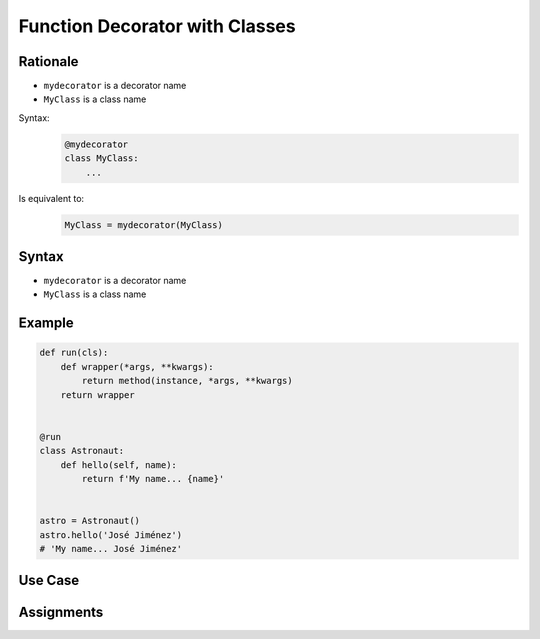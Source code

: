 *******************************
Function Decorator with Classes
*******************************


Rationale
=========
* ``mydecorator`` is a decorator name
* ``MyClass`` is a class name

Syntax:
    .. code-block:: python

        @mydecorator
        class MyClass:
            ...

Is equivalent to:
    .. code-block:: python

        MyClass = mydecorator(MyClass)


Syntax
======
* ``mydecorator`` is a decorator name
* ``MyClass`` is a class name

.. code-block:: python
    :caption: Definiton

    def decorator(cls):
        class Wrapper(cls):
            def __new__(cls, *args, **kwargs):
                ...
        return Wrapper


    def decorator(cls):
        def wrapper(*args, **kwargs):
            ...
        return wrapper

.. code-block:: python
    :caption: Decoration

    @decorator
    class MyClass:
        ...

.. code-block:: python
    :caption: Usage

    my = MyClass()


Example
=======
.. code-block:: python

    def run(cls):
        def wrapper(*args, **kwargs):
            return method(instance, *args, **kwargs)
        return wrapper


    @run
    class Astronaut:
        def hello(self, name):
            return f'My name... {name}'


    astro = Astronaut()
    astro.hello('José Jiménez')
    # 'My name... José Jiménez'


Use Case
========
.. code-block:: python
    :caption: Add attribute

    def mydecorator(cls):
        class Wrapper(cls):
            attribute = 'some value...'
        return Wrapper


    @mydecorator
    class MyClass:
        pass


    print(MyClass.attribute)
    # some value...

.. code-block:: python
    :caption: Singleton using functional wrapper

    def singleton(cls):
        def wrapper(*args, **kwargs):
            if not hasattr(cls, '_instance'):
                instance = object.__new__(cls, *args, **kwargs)
                setattr(cls, '_instance', instance)
            return getattr(cls, '_instance')
        return wrapper


    @singleton
    class DatabaseConnection:
        def connect(self):
            print(f'Connecting... using {self._instance}')


    a = DatabaseConnection()  # Creating instance
    a.connect()
    # Connecting... using <__main__.singleton.<locals>.Wrapper object at 0x10372d310>

    b = DatabaseConnection()  # Reusing instance
    b.connect()
    # Connecting... using <__main__.singleton.<locals>.Wrapper object at 0x10372d310>

.. code-block:: python
    :caption: Singleton using class wrapper

    def singleton(cls):
        class Wrapper(cls):
            def __new__(cls, *args, **kwargs):
                if not hasattr(cls, '_instance'):
                    instance = object.__new__(cls, *args, **kwargs)
                    setattr(cls, '_instance', instance)
                return getattr(cls, '_instance')
        return Wrapper


    @singleton
    class DatabaseConnection:
        def connect(self):
            print(f'Connecting... using {self._instance}')


    a = DatabaseConnection()  # Creating instance
    a.connect()
    # Connecting... using <__main__.singleton.<locals>.Wrapper object at 0x10372d310>

    b = DatabaseConnection()  # Reusing instance
    b.connect()
    # Connecting... using <__main__.singleton.<locals>.Wrapper object at 0x10372d310>


Assignments
===========
.. todo:: Create assignments

